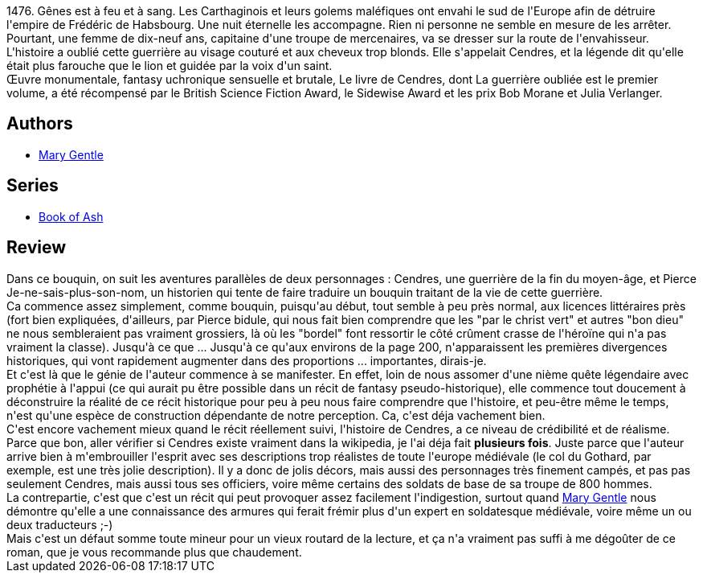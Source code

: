 :jbake-type: post
:jbake-status: published
:jbake-title: La Guerrière oubliée (Book of Ash, #1)
:jbake-tags:  favorites, fin-du-monde, guerre, ia, rayon-imaginaire, temps, uchronie,_année_2009,_mois_janv.,_note_5,combat,read
:jbake-date: 2009-01-29
:jbake-depth: ../../
:jbake-uri: goodreads/books/9782070359578.adoc
:jbake-bigImage: https://i.gr-assets.com/images/S/compressed.photo.goodreads.com/books/1360144966l/6104157._SY160_.jpg
:jbake-smallImage: https://i.gr-assets.com/images/S/compressed.photo.goodreads.com/books/1360144966l/6104157._SY75_.jpg
:jbake-source: https://www.goodreads.com/book/show/6104157
:jbake-style: goodreads goodreads-book

++++
<div class="book-description">
1476. Gênes est à feu et à sang. Les Carthaginois et leurs golems maléfiques ont envahi le sud de l'Europe afin de détruire l'empire de Frédéric de Habsbourg. Une nuit éternelle les accompagne. Rien ni personne ne semble en mesure de les arrêter. Pourtant, une femme de dix-neuf ans, capitaine d'une troupe de mercenaires, va se dresser sur la route de l'envahisseur. L'histoire a oublié cette guerrière au visage couturé et aux cheveux trop blonds. Elle s'appelait Cendres, et la légende dit qu'elle était plus farouche que le lion et guidée par la voix d'un saint. <br />Œuvre monumentale, fantasy uchronique sensuelle et brutale, Le livre de Cendres, dont La guerrière oubliée est le premier volume, a été récompensé par le British Science Fiction Award, le Sidewise Award et les prix Bob Morane et Julia Verlanger.
</div>
++++


## Authors
* link:../authors/58654.html[Mary Gentle]

## Series
* link:../series/Book_of_Ash.html[Book of Ash]

## Review

++++
Dans ce bouquin, on suit les aventures parallèles de deux personnages : Cendres, une guerrière de la fin du moyen-âge, et Pierce Je-ne-sais-plus-son-nom, un historien qui tente de faire traduire un bouquin traitant de la vie de cette guerrière.<br/>Ca commence assez simplement, comme bouquin, puisqu'au début, tout semble à peu près normal, aux licences littéraires près (fort bien expliquées, d'ailleurs, par Pierce bidule, qui nous fait bien comprendre que les "par le christ vert" et autres "bon dieu" ne nous sembleraient pas vraiment grossiers, là où les "bordel" font ressortir le côté crûment crasse de l'héroïne qui n'a pas vraiment la classe). Jusqu'à ce que ... Jusqu'à ce qu'aux environs de la page 200, n'apparaissent les premières divergences historiques, qui vont rapidement augmenter dans des proportions ... importantes, dirais-je.<br/>Et c'est là que le génie de l'auteur commence à se manifester. En effet, loin de nous assomer d'une nième quête légendaire avec prophétie à l'appui (ce qui aurait pu être possible dans un récit de fantasy pseudo-historique), elle commence tout doucement à déconstruire la réalité de ce récit historique pour peu à peu nous faire comprendre que l'histoire, et peu-être même le temps, n'est qu'une espèce de construction dépendante de notre perception. Ca, c'est déja vachement bien.<br/>C'est encore vachement mieux quand le récit réellement suivi, l'histoire de Cendres, a ce niveau de crédibilité et de réalisme. Parce que bon, aller vérifier si Cendres existe vraiment dans la wikipedia, je l'ai déja fait <b>plusieurs fois</b>. Juste parce que l'auteur arrive bien à m'embrouiller l'esprit avec ses descriptions trop réalistes de toute l'europe médiévale (le col du Gothard, par exemple, est une très jolie description). Il y a donc de jolis décors, mais aussi des personnages très finement campés, et pas pas seulement Cendres, mais aussi tous ses officiers, voire même certains des soldats de base de sa troupe de 800 hommes.<br/>La contrepartie, c'est que c'est un récit qui peut provoquer assez facilement l'indigestion, surtout quand <a class="DirectAuthorReference destination_Author" href="../authors/58654.html">Mary Gentle</a> nous démontre qu'elle a une connaissance des armures qui ferait frémir plus d'un expert en soldatesque médiévale, voire même un ou deux traducteurs ;-)<br/>Mais c'est un défaut somme toute mineur pour un vieux routard de la lecture, et ça n'a vraiment pas suffi à me dégoûter de ce roman, que je vous recommande plus que chaudement.
++++